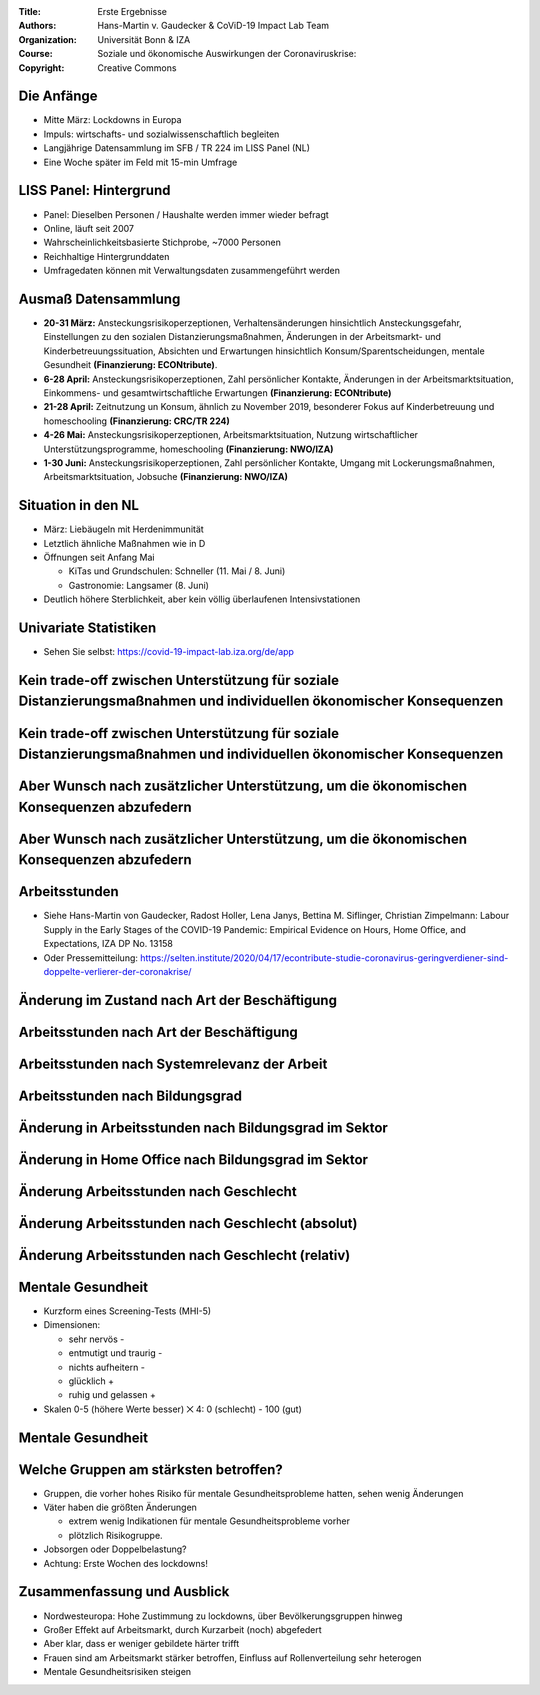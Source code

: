 :Title: Erste Ergebnisse
:Authors: Hans-Martin v. Gaudecker & `CoViD-19 Impact Lab <https://covid-19-impact-lab.readthedocs.io/en/latest/about_us.html>`__ Team
:Organization: Universität Bonn & IZA
:Course: Soziale und ökonomische Auswirkungen der Coronaviruskrise:
:Copyright: Creative Commons



Die Anfänge
===========

* Mitte März: Lockdowns in Europa
* Impuls: wirtschafts- und sozialwissenschaftlich begleiten
* Langjährige Datensammlung im SFB / TR 224 im LISS Panel (NL)
* Eine Woche später im Feld mit 15-min Umfrage


LISS Panel: Hintergrund
=======================

* Panel: Dieselben Personen / Haushalte werden immer wieder befragt
* Online, läuft seit 2007
* Wahrscheinlichkeitsbasierte Stichprobe, ~7000 Personen
* Reichhaltige Hintergrunddaten
* Umfragedaten können mit Verwaltungsdaten zusammengeführt werden


Ausmaß Datensammlung
====================

* **20-31 März:** Ansteckungsrisikoperzeptionen, Verhaltensänderungen hinsichtlich Ansteckungsgefahr, Einstellungen zu den sozialen Distanzierungsmaßnahmen, Änderungen in der Arbeitsmarkt- und Kinderbetreuungssituation, Absichten und Erwartungen hinsichtlich Konsum/Sparentscheidungen, mentale Gesundheit **(Finanzierung: ECONtribute)**.
* **6-28 April:** Ansteckungsrisikoperzeptionen, Zahl persönlicher Kontakte, Änderungen in der Arbeitsmarktsituation, Einkommens- und gesamtwirtschaftliche Erwartungen  **(Finanzierung: ECONtribute)**
* **21-28 April:** Zeitnutzung un Konsum, ähnlich zu November 2019, besonderer Fokus auf Kinderbetreuung und homeschooling **(Finanzierung: CRC/TR 224)**
* **4-26 Mai:** Ansteckungsrisikoperzeptionen, Arbeitsmarktsituation, Nutzung wirtschaftlicher Unterstützungsprogramme, homeschooling **(Finanzierung: NWO/IZA)**
* **1-30 Juni:** Ansteckungsrisikoperzeptionen, Zahl persönlicher Kontakte, Umgang mit Lockerungsmaßnahmen, Arbeitsmarktsituation, Jobsuche **(Finanzierung: NWO/IZA)**



Situation in den NL
====================

* März: Liebäugeln mit Herdenimmunität
* Letztlich ähnliche Maßnahmen wie in D
* Öffnungen seit Anfang Mai

  * KiTas und Grundschulen: Schneller (11. Mai / 8. Juni)
  * Gastronomie: Langsamer (8. Juni)
* Deutlich höhere Sterblichkeit, aber kein völlig überlaufenen Intensivstationen


Univariate Statistiken
======================

* Sehen Sie selbst: https://covid-19-impact-lab.iza.org/de/app


Kein trade-off zwischen Unterstützung für soziale Distanzierungsmaßnahmen und individuellen ökonomischer Konsequenzen
===============================================================================================================================

.. image:: fig-econ-exp/gov_pub_jobloss_ng.png
    :width: 60%
    :align: center

Kein trade-off zwischen Unterstützung für soziale Distanzierungsmaßnahmen und individuellen ökonomischer Konsequenzen
===============================================================================================================================


.. image:: fig-econ-exp/gov_pub_fd.png
    :width: 60%
    :align: center

Aber Wunsch nach zusätzlicher Unterstützung, um die ökonomischen Konsequenzen abzufedern
==================================================================================================

.. image:: fig-econ-exp/gov_econ_jobloss_ng.png
    :width: 60%
    :align: center

Aber Wunsch nach zusätzlicher Unterstützung, um die ökonomischen Konsequenzen abzufedern
==================================================================================================

.. image:: fig-econ-exp/gov_econ_fd.png
    :width: 60%
    :align: center


Arbeitsstunden
==============

* Siehe Hans-Martin von Gaudecker, Radost Holler, Lena Janys, Bettina M. Siflinger, Christian Zimpelmann: Labour Supply in the Early Stages of the COVID-19 Pandemic: Empirical Evidence on Hours, Home Office, and Expectations,  IZA DP No. 13158
* Oder Pressemitteilung: https://selten.institute/2020/04/17/econtribute-studie-coronavirus-geringverdiener-sind-doppelte-verlierer-der-coronakrise/





Änderung im Zustand nach Art der Beschäftigung
===============================================

.. image:: work-childcare/extensive-margin-employment-status.png
    :width: 60%
    :align: center

Arbeitsstunden nach Art der Beschäftigung
=========================================

.. image:: work-childcare/home-office-employment-status.png
    :width: 60%
    :align: center

Arbeitsstunden nach Systemrelevanz der Arbeit
=============================================

.. image:: work-childcare/home-office-essential.png
    :width: 60%
    :align: center

Arbeitsstunden nach Bildungsgrad
====================================

.. image:: work-childcare/home-office-edu.png
    :width: 60%
    :align: center

Änderung in Arbeitsstunden nach Bildungsgrad im Sektor
======================================================

.. image:: work-childcare/sector_by_edu_and_change_work_h.png
    :width: 60%
    :align: center


Änderung in Home Office nach Bildungsgrad im Sektor
======================================================

.. image:: work-childcare/sector_by_edu_and_home_share_after.png
    :width: 60%
    :align: center


Änderung Arbeitsstunden nach Geschlecht
=======================================

.. image:: work-childcare/home-office-gender.png
    :width: 60%
    :align: center



Änderung Arbeitsstunden nach Geschlecht (absolut)
=================================================

.. image:: work-childcare/q-change-hours-absolute.png
    :width: 60%
    :align: center

Änderung Arbeitsstunden nach Geschlecht (relativ)
=================================================

.. image:: work-childcare/q-change-hours-relative.png
    :width: 60%
    :align: center


Mentale Gesundheit
==================

* Kurzform eines Screening-Tests (MHI-5)
* Dimensionen:

  * sehr nervös -
  * entmutigt und traurig -
  * nichts aufheitern -
  * glücklich +
  * ruhig und gelassen +

* Skalen 0-5 (höhere Werte besser) ⨉ 4: 0 (schlecht) - 100 (gut)


Mentale Gesundheit
==================

.. image:: mental-health/cdf.png
    :width: 50%
    :align: center


Welche Gruppen am stärksten betroffen?
======================================

* Gruppen, die vorher hohes Risiko für mentale Gesundheitsprobleme hatten, sehen wenig Änderungen
* Väter haben die größten Änderungen

  * extrem wenig Indikationen für mentale Gesundheitsprobleme vorher
  * plötzlich Risikogruppe.

* Jobsorgen oder Doppelbelastung?
* Achtung: Erste Wochen des lockdowns!


Zusammenfassung und Ausblick
============================

* Nordwesteuropa: Hohe Zustimmung zu lockdowns, über Bevölkerungsgruppen hinweg
* Großer Effekt auf Arbeitsmarkt, durch Kurzarbeit (noch) abgefedert
* Aber klar, dass er weniger gebildete härter trifft
* Frauen sind am Arbeitsmarkt stärker betroffen, Einfluss auf Rollenverteilung sehr heterogen
* Mentale Gesundheitsrisiken steigen

